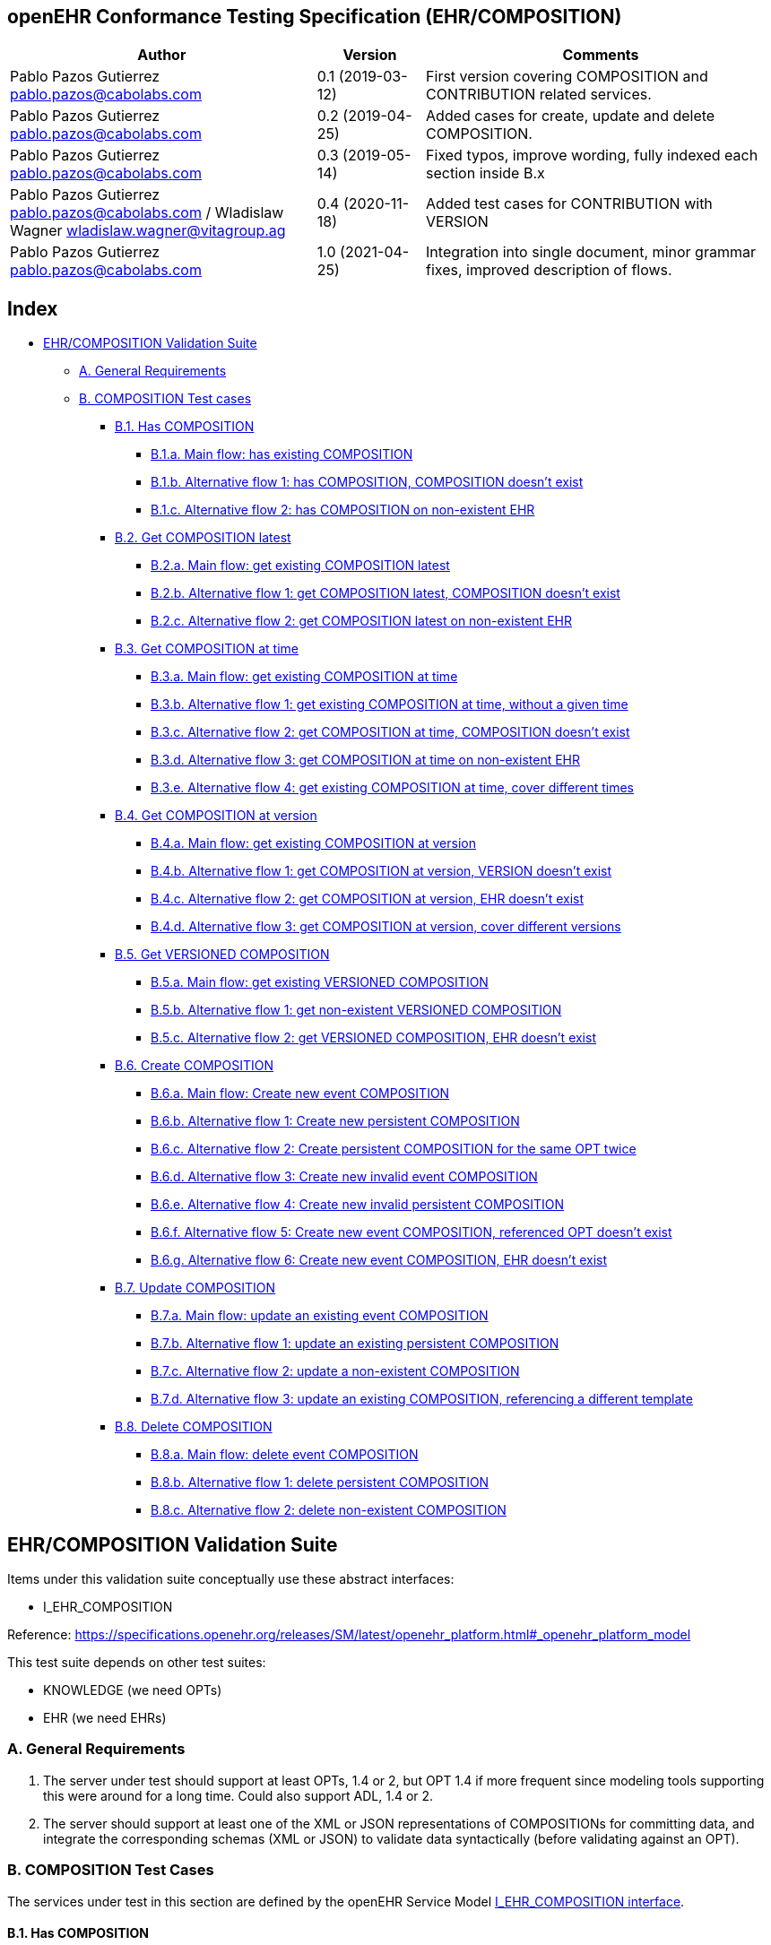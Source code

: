 == openEHR Conformance Testing Specification (EHR/COMPOSITION)

[width="100%",cols="^40%,^14%,^46%",options="header",]
|===
|Author |Version |Comments
|Pablo Pazos Gutierrez pablo.pazos@cabolabs.com |0.1 (2019-03-12) |First
version covering COMPOSITION and CONTRIBUTION related services.

|Pablo Pazos Gutierrez pablo.pazos@cabolabs.com |0.2 (2019-04-25) |Added
cases for create, update and delete COMPOSITION.

|Pablo Pazos Gutierrez pablo.pazos@cabolabs.com |0.3 (2019-05-14) |Fixed
typos, improve wording, fully indexed each section inside B.x

|Pablo Pazos Gutierrez pablo.pazos@cabolabs.com / Wladislaw Wagner
wladislaw.wagner@vitagroup.ag |0.4 (2020-11-18) |Added test cases for
CONTRIBUTION with VERSION

|Pablo Pazos Gutierrez pablo.pazos@cabolabs.com |1.0 (2021-04-25)
|Integration into single document, minor grammar fixes, improved
description of flows.
|===

== Index

* link:#ehrcomposition-validation-suite[EHR/COMPOSITION Validation
Suite]
** link:#a-general-requirements[A. General Requirements]
** link:#b-composition-test-cases[B. COMPOSITION Test cases]
*** link:#b1-has-composition[B.1. Has COMPOSITION]
**** link:#b1a-main-flow-has-existing-composition[B.1.a. Main flow: has existing COMPOSITION]
**** link:#b1b-alternative-flow-1-has-composition-composition-doesnt-exist[B.1.b. Alternative flow 1: has COMPOSITION, COMPOSITION doesn’t exist]
**** link:#b1c-alternative-flow-2-has-composition-on-non-existent-ehr[B.1.c. Alternative flow 2: has COMPOSITION on non-existent EHR]
*** link:#b2-get-composition-latest[B.2. Get COMPOSITION latest]
**** link:#b2a-main-flow-get-existing-composition-latest[B.2.a. Main flow: get existing COMPOSITION latest]
**** link:#b2b-alternative-flow-1-get-composition-latest-composition-doesnt-exist[B.2.b. Alternative flow 1: get COMPOSITION latest, COMPOSITION doesn’t exist]
**** link:#b2c-alternative-flow-2-get-composition-latest-on-non-existent-ehr[B.2.c. Alternative flow 2: get COMPOSITION latest on non-existent EHR]
*** link:#b3-get-composition-at-time[B.3. Get COMPOSITION at time]
**** link:#b3a-main-flow-get-existing-composition-at-time[B.3.a. Main flow: get existing COMPOSITION at time]
**** link:#b3b-alternative-flow-1-get-existing-composition-at-time-without-a-given-time[B.3.b. Alternative flow 1: get existing COMPOSITION at time, without a given time]
**** link:#b3c-alternative-flow-2-get-composition-at-time-composition-doesnt-exist[B.3.c. Alternative flow 2: get COMPOSITION at time, COMPOSITION doesn’t exist]
**** link:#b3d-alternative-flow-3-get-composition-at-time-on-non-existent-ehr[B.3.d. Alternative flow 3: get COMPOSITION at time on non-existent EHR]
**** link:#b3e-alternative-flow-4-get-existing-composition-at-time-cover-different-times[B.3.e. Alternative flow 4: get existing COMPOSITION at time, cover different times]
*** link:#b4-get-composition-at-version[B.4. Get COMPOSITION at version]
**** link:#b4a-main-flow-get-existing-composition-at-version[B.4.a. Main flow: get existing COMPOSITION at version]
**** link:#b4b-alternative-flow-1-get-composition-at-version-versioncomposition-doesnt-exist[B.4.b. Alternative flow 1: get COMPOSITION at version, VERSION doesn’t exist]
**** link:#b4c-alternative-flow-2-get-composition-at-version-ehr-doesnt-exist[B.4.c. Alternative flow 2: get COMPOSITION at version, EHR doesn’t exist]
**** link:#b4d-alternative-flow-3-get-composition-at-version-cover-different-versions[B.4.d. Alternative flow 3: get COMPOSITION at version, cover different versions]
*** link:#b5-get-versioned-composition[B.5. Get VERSIONED COMPOSITION]
**** link:#b5a-main-flow-get-existing-versioned-composition[B.5.a. Main flow: get existing VERSIONED COMPOSITION]
**** link:#b5b-alternative-flow-1-get-non-existent-versioned-composition[B.5.b. Alternative flow 1: get non-existent VERSIONED COMPOSITION]
**** link:#b5c-alternative-flow-2-get-versioned-composition-ehr-doesnt-exist[B.5.c. Alternative flow 2: get VERSIONED COMPOSITION, EHR doesn’t exist]
*** link:#b6-create-composition[B.6. Create COMPOSITION]
**** link:#b6a-main-flow-create-new-event-composition[B.6.a. Main flow: Create new event COMPOSITION]
**** link:#b6b-alternative-flow-1-create-new-persistent-composition[B.6.b. Alternative flow 1: Create new persistent COMPOSITION]
**** link:#b6c-alternative-flow-2-create-persistent-composition-for-the-same-opt-twice[B.6.c. Alternative flow 2: Create persistent COMPOSITION for the same OPT twice]
**** link:#b6d-alternative-flow-3-create-new-invalid-event-composition[B.6.d. Alternative flow 3: Create new invalid event COMPOSITION]
**** link:#b6e-alternative-flow-4-create-new-invalid-persistent-composition[B.6.e. Alternative flow 4: Create new invalid persistent COMPOSITION]
**** link:#b6f-alternative-flow-5-create-new-event-composition-referenced-opt-doesnt-exist[B.6.f. Alternative flow 5: Create new event COMPOSITION, referenced OPT doesn’t exist]
**** link:#b6g-alternative-flow-6-create-new-event-composition-ehr-doesnt-exist[B.6.g. Alternative flow 6: Create new event COMPOSITION, EHR doesn’t exist]
*** link:#b7-update-composition[B.7. Update COMPOSITION]
**** link:#b7a-main-flow-update-an-existing-event-composition[B.7.a. Main flow: update an existing event COMPOSITION]
**** link:#b7b-alternative-flow-1-update-an-existing-persistent-composition[B.7.b. Alternative flow 1: update an existing persistent COMPOSITION]
**** link:#b7c-alternative-flow-2-update-a-non-existent-composition[B.7.c. Alternative flow 2: update a non-existent COMPOSITION]
**** link:#b7d-alternative-flow-3-update-an-existing-composition-referencing-a-different-template[B.7.d. Alternative flow 3: update an existing COMPOSITION, referencing a different template]
*** link:#b8-delete-composition[B.8. Delete COMPOSITION]
**** link:#b8a-main-flow-delete-event-composition[B.8.a. Main flow: delete event COMPOSITION]
**** link:#b8b-alternative-flow-1-delete-persistent-composition[B.8.b. Alternative flow 1: delete persistent COMPOSITION]
**** link:#b8c-alternative-flow-2-delete-non-existent-composition[B.8.c. Alternative flow 2: delete non-existent COMPOSITION]

== EHR/COMPOSITION Validation Suite

Items under this validation suite conceptually use these abstract
interfaces:

* I_EHR_COMPOSITION

Reference:
https://specifications.openehr.org/releases/SM/latest/openehr_platform.html#_openehr_platform_model

This test suite depends on other test suites:

* KNOWLEDGE (we need OPTs)
* EHR (we need EHRs)

=== A. General Requirements

[arabic]
. The server under test should support at least OPTs, 1.4 or 2, but OPT
1.4 if more frequent since modeling tools supporting this were around
for a long time. Could also support ADL, 1.4 or 2.
. The server should support at least one of the XML or JSON
representations of COMPOSITIONs for committing data, and integrate the
corresponding schemas (XML or JSON) to validate data syntactically
(before validating against an OPT).

=== B. COMPOSITION Test Cases

The services under test in this section are defined by the openEHR
Service Model
https://specifications.openehr.org/releases/SM/latest/openehr_platform.html#_i_ehr_composition_interface[I_EHR_COMPOSITION
interface].

==== B.1. Has COMPOSITION

===== B.1.a. Main flow: has existing COMPOSITION

*Preconditions:*

[arabic]
. An EHR with known ehr_id exists
. The EHR has a CONTRIBUTION
. The CONTRIBUTION contains a VERSION with known uid.

*Postconditions:*

None

*Flow:*

[arabic]
. Invoke the has COMPOSITION service for the ehr_id and VERSION uid
. The result must be TRUE

===== B.1.b. Alternative flow 1: has COMPOSITION, COMPOSITION doesn’t exist

*Preconditions:*

[arabic]
. An EHR with known ehr_id exists
. The EHR has no CONTRIBUTIONS

*Postconditions:*

None

*Flow:*

[arabic]
. Invoke the has COMPOSITION service for ehr_uid, and a random VERSION
uid
. The result must be FALSE

===== B.1.c. Alternative flow 2: has COMPOSITION on non-existent EHR

*Preconditions:*

[arabic]
. There are no EHRs on the server

*Postconditions:*

None

*Flow:*

[arabic]
. Invoke the has COMPOSITION service with a random ehr_id
. The service should return an error related to the non existence of the
EHR

==== B.2. Get COMPOSITION latest

*Implementation consideration:*

When a COMPOSITION is retrieved from a service, it will comply with a
specific format. There could be a variant for each test to retrieve the
COMPOSITION in any of the supported openEHR formats, and the syntactic
validation of those retrieved formats should be done by using the
corresponding schemas (XML, JSON, etc). That would be the minimal
validation for conformance testing. Though it would be ideal to have
semantic validation of the retrieved COMPOSITIONs to ensure conformance,
which is achieved by validating against the corresponding OPT in the
testing layer.

===== B.2.a. Main flow: get existing COMPOSITION latest

*Preconditions:*

[arabic]
. An EHR with known ehr_id exists
. The EHR has a VERSIONED_COMPOSITION with known uid
. The VERSIONED_COMPOSITION has two VERSION

*Postconditions:*

None

*Flow:*

[arabic]
. Invoke the get COMPOSITION latest service for the ehr_id and
VERSIONED_COMPOSITION uid
. The result must return the COMPOSITION contents, and should be the
latest version
. The retrieved format should contain all the exact same data as the
format used when committing the COMPOSITION (content check)

===== B.2.b. Alternative flow 1: get COMPOSITION latest, COMPOSITION doesn’t exist

*Preconditions:*

[arabic]
. An EHR with known ehr_id exists and has no CONTRIBUTIONS

*Postconditions:*

None

*Flow:*

[arabic]
. Invoke the get COMPOSITION latest service for ehr_uid, and a random
VERSIONED_COMPOSITION uid
. The result must be empty, with an error "`the COMPOSITION uid doesn’t
exist in the EHR ehd_uid`"

===== B.2.c. Alternative flow 2: get COMPOSITION latest on non-existent EHR

*Preconditions:*

[arabic]
. There are no EHRs on the server

*Postconditions:*

None

*Flow:*

[arabic]
. Invoke the get COMPOSITION latest service with a random ehr_id, and a
random VERSIONED_COMPOSITION uid
. The service should return an error related to the non existence of the
EHR

==== B.3. Get COMPOSITION at time

===== B.3.a. Main flow: get existing COMPOSITION at time

*Preconditions:*

[arabic]
. An EHR with known ehr_id exists
. The EHR has one or more VERSIONED_COMPOSITION with known uid

*Postconditions:*

None

*Flow:*

[arabic]
. Invoke the get COMPOSITION at time service for the ehr_id,
VERSIONED_COMPOSITION uid and current time
. The result must return the COMPOSITION contents of the existing
COMPOSITION at given time
. The retrieved format should contain all the exact same data as the
format used when committing the COMPOSITION (content check)

*Notes:*

[arabic]
. When requesting a COMPOSITION at time using the current time, the last
version of the matching composition, if it exists, should be retrieved.

===== B.3.b. Alternative flow 1: get existing COMPOSITION at time, without a given time

*Preconditions:*

[arabic]
. An EHR with known ehr_id exists
. The EHR has one or more VERSIONED_COMPOSITION with known uid

*Postconditions:*

None

*Flow:*

[arabic]
. Invoke the get COMPOSITION at time service for the ehr_id,
VERSIONED_COMPOSITION uid and no time
. The result must return the COMPOSITION contents of the existing
COMPOSITION, and should be the latest VERSION of the COMPOSITION
. The retrieved format should contain all the exact same data as the
format used when committing the COMPOSITION (content check)

*Notes:*

[arabic]
. Test this using COMPOSITIONS with one version and multiple versions,
to be sure the retrieved one is the latest
. The previous tests for "`get COMPOSITION latest`" could be used to
compare results.

===== B.3.c. Alternative flow 2: get COMPOSITION at time, COMPOSITION doesn’t exist

*Preconditions:*

[arabic]
. An EHR with known ehr_id exists and has no CONTRIBUTIONS

*Postconditions:*

None

*Flow:*

[arabic]
. Invoke the get COMPOSITION at time service for ehr_uid, and a random
VERSIONED_COMPOSITION uid and current time
. The result must be empty, with an error related to "`the COMPOSITION
uid doesn’t exist in the EHR ehd_uid`"

===== B.3.d. Alternative flow 3: get COMPOSITION at time on non-existent EHR

*Preconditions:*

[arabic]
. There are no EHRs on the server

*Postconditions:*

None

*Flow:*

[arabic]
. Invoke the get COMPOSITION at time service with a random ehr_id,
random VERSIONED_OBJECT uid and current time
. The service should return an error related to the non existence of the
EHR

===== B.3.e. Alternative flow 4: get existing COMPOSITION at time, cover different times

*Preconditions:*

[arabic]
. An EHR with known ehr_id exists
. The EHR should have one VERSIONED_COMPOSITION with a know uid
. The VERSIONED_COMPOSITION should have two VERSIONs (the EHR has two
CONTRIBUTIONs for the same COMPOSITION)
. CONTRIBUTIONs were done at times t0 and t1 with t0 < t1

*Postconditions:*

None

*Flow:*

[arabic]
. Invoke the get COMPOSITION at time service for the ehr_id,
VERSIONED_COMPOSITION uid and a time < t0
. The result must be negative and return an error related to the
COMPOSITION not existing at that time
. Invoke the get COMPOSITION at time service for the ehr_id,
VERSIONED_COMPOSITION uid and a time > t0 and < t1
. The result must return the COMPOSITION contents of the COMPOSITION
committed in t0
. The retrieved format should contain all the exact same data as the
format used when committing the COMPOSITION (content check)
. Invoke the get COMPOSITION at time service for the ehr_id,
VERSIONED_COMPOSITION uid and a time > t1
. The result must return the COMPOSITION contents of the COMPOSITION
committed in t1
. The retrieved format should contain all the exact same data as the
format used when committing the COMPOSITION (content check)

==== B.4. Get COMPOSITION at version

===== B.4.a. Main flow: get existing COMPOSITION at version

*Preconditions:*

[arabic]
. An EHR with known ehr_id exists
. The EHR has one VERSION with known version id

*Postconditions:*

None

*Flow:*

[arabic]
. Invoke the get COMPOSITION at version service for the ehr_id, VERSION
version id
. The result must return the COMPOSITION contents of the existing
VERSION
. The retrieved format should contain all the exact same data as the
format used when committing the COMPOSITION (content check)

===== B.4.b. Alternative flow 1: get COMPOSITION at version, VERSION doesn’t exist

*Preconditions:*

[arabic]
. An EHR with known ehr_id exists and doesn’t have any commits

*Postconditions:*

None

*Flow:*

[arabic]
. Invoke the get COMPOSITION at version service for the ehr_id, and a
random version id
. The result must be negative and return an error related to the
non-existent COMPOSITION with the version id

===== B.4.c. Alternative flow 2: get COMPOSITION at version, EHR doesn’t exist

*Preconditions:*

[arabic]
. The system doesn’t have any EHRs

*Postconditions:*

None

*Flow:*

[arabic]
. Invoke the get COMPOSITION at version service a random ehr_id and
random version id
. The result must be negative and return an error related to the
non-existent EHR.

===== B.4.d. Alternative flow 3: get COMPOSITION at version, cover different versions

*Preconditions:*

[arabic]
. An EHR with known ehr_id exists
. The EHR should have one VERSIONED_COMPOSITION with a know uid
. The VERSIONED_COMPOSITION should have two VERSIONs (the EHR has two
CONTRIBUTIONs for the same COMPOSITION)
. Both VERSIONs have ids: v1 and v2

*Postconditions:*

None

*Flow:*

[arabic]
. Invoke the get COMPOSITION at version service, for the ehr_id and
VERSION version id v1
. The result must be positive and retrieve the COMPOSITION, that should
match the COMPOSITION created with version id v1. (content check).
. Invoke the get COMPOSITION at version service, for the ehr_id and
VERSION version id v2
. The result must be positive and retrieve the COMPOSITION, that should
match the COMPOSITION created with version id v2 (content check).

==== B.5. Get VERSIONED COMPOSITION

===== B.5.a. Main flow: get existing VERSIONED COMPOSITION

*Preconditions:*

[arabic]
. An EHR with known ehr_id exists
. The EHR has one VERSIONED_COMPOSITION with known uid

*Postconditions:*

None

*Flow:*

[arabic]
. Invoke the get VERSIONED COMPOSITION service for the ehr_id and
VERSIONED_COMPOSITION uid
. The result must return a valid VERSIONED_COMPOSITION object,
referencing the VERSION it contains

*Notes:*

[arabic]
. To consider different cases, try with VERSIONED_COMPOSITION that
contain just one VERSION or many VERSIONs
. For that, the valid test cases for Create COMPOSITION could be used to
comply with the preconditions of this test flow

===== B.5.b. Alternative flow 1: get non-existent VERSIONED COMPOSITION

*Preconditions:*

[arabic]
. An EHR with known ehr_id exists
. The EHR doesn’t have any commits

*Postconditions:*

None

*Flow:*

[arabic]
. Invoke the get VERSIONED COMPOSITION service for the ehr_id and a
random VERSIONED_COMPOSITION uid
. The result must be negative and return an error related to the non
existence of the VERSIONED_COMPOSITION

===== B.5.c. Alternative flow 2: get VERSIONED COMPOSITION, EHR doesn’t exist

*Preconditions:*

[arabic]
. The system doesn’t have any EHRs

*Postconditions:*

None

*Flow:*

[arabic]
. Invoke the get VERSIONED COMPOSITION service for a random ehr_id and a
random VERSIONED_COMPOSITION uid
. The result must be negative and return an error related to the non
existence of the EHR

==== B.6. Create COMPOSITION

===== B.6.a. Main flow: Create new event COMPOSITION

*Preconditions:*

[arabic]
. The OPT, associated with the event COMPOSITION that will be created,
should exist on the server
. An EHR with known ehr_id should exist
. The EHR should have no commits

*Postconditions:*

A new event COMPOSITION exists in the EHR.

*Flow:*

[arabic]
. Invoke the create COMPOSITION service with a valid event COMPOSITION,
compliant with the existing OPT, and with the known ehr_id
. The result should be positive, return information about the new
COMPOSITION added to the EHR, and the version number should be 1

===== B.6.b. Alternative flow 1: Create new persistent COMPOSITION

*Preconditions:*

[arabic]
. The OPT, associated with the persistent COMPOSITION that will be
created, should exist on the server
. An EHR with known ehr_id should exist
. The EHR should have no commits

*Postconditions:*

A new persistent COMPOSITION exists in the EHR.

*Flow:*

[arabic]
. Invoke the create COMPOSITION service with a valid persistent
COMPOSITION, compliant with the existing OPT, and the known ehr_id
. The result should be positive, and return information about the new
COMPOSITION added to the EHR, and the version number should be 1

===== B.6.c. Alternative flow 2: Create persistent COMPOSITION for the same OPT twice

*Preconditions:*

[arabic]
. The OPT, associated with the persistent COMPOSITION that will be
created, should exist on the server
. An EHR with known ehr_id should exist
. The EHR should have no commits

*Postconditions:*

A new persistent COMPOSITION exists in the EHR.

*Flow:*

[arabic]
. Invoke the create COMPOSITION service with a valid persistent
COMPOSITION, compliant with the existing OPT, and with the known ehr_id
. The result should be positive, and return information about the new
COMPOSITION added to the EHR, and the version number should be 1
. Invoke the create COMPOSITION service with a valid persistent
COMPOSITION and the same ehr_id as in 1., the COMPOSITION should comply
with the same persistent OPT as the COMPOSITION in 1
. The result should be negative, returning an error related to trying to
create a persistent COMPOSITION for the same persistent OPT that already
has a first version

*Notes:*

[arabic]
. Current criteria is: only one '`create`' operation is allowed for
persistent COMPOSITIONs, the next operations over an existing persistent
COMPOSITION should be '`modifications`'.
. This is under debate in the openEHR SEC since some implementations
permit '`persistent COMPOSIITONS`' to have more than one instance in the
same EHR and some others not. This is due to the lack of information in
the openEHR specifications. There is also a discussion to define other
types of categories for COMPOSITIONs to allow different behaviors. Ref:
https://discourse.openehr.org/t/specrm-89-support-for-episodic-category/51/3

===== B.6.d. Alternative flow 3: Create new invalid event COMPOSITION

*Preconditions:*

[arabic]
. The OPT, associated with the event COMPOSITION that will be created,
should exist on the server
. An EHR with known ehr_id should exist
. The EHR should have no commits

*Postconditions:*

None

*Flow:*

[arabic]
. Invoke the create COMPOSITION service with an invalid event
COMPOSITION and the known ehr_id
. The result should be negative, and return information about the errors
in the provided COMPOSITION

===== B.6.e. Alternative flow 4: Create new invalid persistent COMPOSITION

*Preconditions:*

[arabic]
. The OPT, associated with the persistent COMPOSITION that will be
created, should exist on the server
. An EHR with known ehr_id should exist
. The EHR should have no commits

*Postconditions:*

None

*Flow:*

[arabic]
. Invoke the create COMPOSITION service with an invalid persistent
COMPOSITION and the known ehr_id
. The result should be negative, and return information about the errors
in the provided COMPOSITION

===== B.6.f. Alternative flow 5: Create new event COMPOSITION, referenced OPT doesn’t exist

*Preconditions:*

[arabic]
. The OPT, referenced by the COMPOSITION to commit, doesn’t exist on the
server
. An EHR with known ehr_id should exist
. The EHR should have no commits

*Postconditions:*

None

*Flow:*

[arabic]
. Invoke the create COMPOSITION service with a valid event COMPOSITION
and the known ehr_id
[arabic]
.. The COMPOSITION should reference an OPT that doesn’t exist on the
server
. The result should be negative, and return information about the
non-existent OPT

===== B.6.g. Alternative flow 6: Create new event COMPOSITION, EHR doesn’t exist

*Preconditions:*

[arabic]
. The OPT, referenced by the COMPOSITION to commit, exists on the server
. The server doesn’t have any EHRs

*Postconditions:*

None

*Flow:*

[arabic]
. Invoke the create COMPOSITION service with a valid event COMPOSITION
and a random ehr_id
. The result should be negative, and return information about the
non-existent EHR

==== B.7. Update COMPOSITION

The update COMPOSITION service needs a the VERSION.preceding_version_uid
attribute to be set, so the server knows which existing VERSION of the
COMPOSITION will be associated with the newly committed COMPOSITION. The
Service Model spec is not clear about where that attribute is defined.
By takin into account the Reference Model, the COMPOSITION doesn’t
contain that value but the VERSION does. For the COMPOSITION update
service the preceding_version_uid should be a parameter or the
definition in the SM should mention this.

===== B.7.a. Main flow: update an existing event COMPOSITION

*Preconditions:*

[arabic]
. The OPT referenced by the COMPOSITIONs to commit exists on the server
. An EHR with known ehr_id should exist
. The EHR should have no commits

*Postconditions:*

[arabic]
. A new VERSIONED_OBJECT exists on the server
. The VERSIONED_OBJECT has two VERSIONs of COMPOSITION
. One VERSION.commit_audit.change_type is CREATE, the other one is
MODIFY

*Flow:*

[arabic]
. Invoke the create COMPOSITION service with a valid event COMPOSITION
and the existing ehr_id
[arabic]
.. The COMPOSITION reference the existing OPT
. The result should be positive and a new COMPOSITION should exist in
the EHR
. Invoke the update COMPOSITION service with a valid event COMPOSITION
to the existing ehr_id and preceding_version_uid should be the version
uid from the COMPOSITION created in 1
[arabic]
.. This COMPOSITION has the same OPT as the COMPOSITION created in 1
. The result should be positive and a new version of the existing
COMPOSITION should exist in the EHR

===== B.7.b. Alternative flow 1: update an existing persistent COMPOSITION

*Preconditions:*

[arabic]
. The OPT referenced by the COMPOSITIONs to commit exists on the server
. An EHR with known ehr_id should exist
. The EHR should have no commits

*Postconditions:*

[arabic]
. The server should contain one VERSIONED_OBJECT
. The VERSIONED_OBJECT should have two VERSIONs of COMPOSITION
. The COMPOSITIONs should comply with the existing OPT

*Flow:*

[arabic]
. Invoke the create COMPOSITION service with a valid persistent
COMPOSITION and the existing ehr_id
[arabic]
.. The OPT referenced by this COMPOSITION exists on the server
. The result should be positive and a new COMPOSITION should exist in
the EHR
. Invoke the update COMPOSITION service with a valid persistent
COMPOSITION, to the existing ehr_id
[arabic]
.. that has the same template as the COMPOSITION created in 1.,
.. preceding_version_uid should be the VERSION uid from the COMPOSITION
created in 1
. The result should be positive and a new version of the existing
COMPOSITION should exist in the EHR

===== B.7.c. Alternative flow 2: update a non-existent COMPOSITION

*Preconditions:*

[arabic]
. The OPT referenced by the COMPOSITIONs to commit exists on the server
. An EHR with known ehr_id should exist
. The EHR should have no commits

*Postconditions:*

None

*Flow:*

[arabic]
. Invoke the update COMPOSITION service with a valid event COMPOSITION,
the existing ehr_id and preceding_version_uid should be a random value
[arabic]
.. The COMPOSITION should comply with the existing OPT
. The result should be negative and return an error related to the
inexistence of the preceding_version_id

===== B.7.d. Alternative flow 3: update an existing COMPOSITION, referencing a different template

*Preconditions:*

[arabic]
. The OPTs, referenced by the COMPOSITIONs to commit, exist on the
server
. An EHR with known ehr_id should exist
. The EHR should have no commits

*Postconditions:*

[arabic]
. The server has a new VERSIONED_OBJECT
. The VERSIONED_OBJECT has one VERSION of a COMPOSITION

*Flow:*

[arabic]
. Invoke the create COMPOSITION service with a valid event COMPOSITION
and the existing ehr_id
[arabic]
.. The OPT referenced by this COMPOSITION exists on the server
. The result should be positive and a new COMPOSITION should exist in
the EHR
. Invoke the update COMPOSITION service with a valid event COMPOSITION,
to the existing ehr_id and preceding_version_uid should be the version
uid from the COMPOSITION created in 1
[arabic]
.. The COMPOSITION references a different template than the one
referenced by the COMPOSITION created in 1.
.. The OPT referenced by this COMPOSITION exists on the server
. The result should be negative and return an error related to the
template_id mismatch

==== B.8. Delete COMPOSITION

===== B.8.a. Main flow: delete event COMPOSITION

*Preconditions:*

[arabic]
. The OPT referenced by the COMPOSITIONs to commit exists on the server
. An EHR with known ehr_id should exist
. The EHR should have no commits

*Postconditions:*

[arabic]
. The server has one VERSIONED_OBJECT
. The VERSIONED_OBJECT contains two VERSIONS of COMPOSITION
. The second VERSION.lifecycle_state value is the code
openehr::523(deleted)

*Flow:*

[arabic]
. Invoke the create COMPOSITION service with a valid event COMPOSITION
and the existing ehr_id
[arabic]
.. The COMPOSITION complies with the existing OPT
. The result should be positive and a new COMPOSITION should exist in
the EHR
. Invoke the delete COMPOSITION service with the existing ehr_id and
preceding_version_uid should be the version id of the COMPOSITION
created in 1
. The result should be positive, and the COMPOSITION should be deleted

*Notes:*

The common implementation of the `+delete+` operation is two create a
new VERSION of the COMPOSITION that has VERSION.commit_audit.change_type
== openehr::523(deleted), and VERSION.lifecycle_state ==
openehr::523(deleted). So the `+delete+` operation is not a physical
delete but a logical delete. Some implementations might add the option
of a physical deleted. This test case considers the `+postcondition+` to
be a logical delete, which behaves like an `+update+` operation in which
a new VERSION of an existing COMPOSITION is created.

===== B.8.b. Alternative flow 1: delete persistent COMPOSITION

*Preconditions:*

[arabic]
. The OPT referenced by the COMPOSITIONs to commit exists on the server
. An EHR with known ehr_id should exist
. The EHR should have no commits

*Postconditions:*

[arabic]
. The server has one VERSIONED_OBJECT
. The VERSIONED_OBJECT contains two VERSIONS of COMPOSITION
. The second VERSION.lifecycle_state value is the code
openehr::523(deleted)

*Flow:*

[arabic]
. Invoke the create COMPOSITION service with a valid persistent
COMPOSITION and the existing ehr_id
. The result should be positive and a new COMPOSITION should exist in
the EHR
. Invoke the delete COMPOSITION service with the existing ehr_id and
preceding_version_uid should be the version id of the COMPOSITION
created in 1
. The result should be positive, and the COMPOSITION should be deleted

===== B.8.c. Alternative flow 2: delete non-existent COMPOSITION

*Preconditions:*

[arabic]
. The OPT referenced by the COMPOSITIONs to commit exists on the server
. An EHR with known ehr_id should exist
. The EHR should have no commits

*Postconditions:*

None

*Flow:*

[arabic]
. Invoke the delete COMPOSITION service with the existing ehr_id and a
random preceding_version_uid
. The result should be negative and return an error related to the
non-existent COMPOSITION
